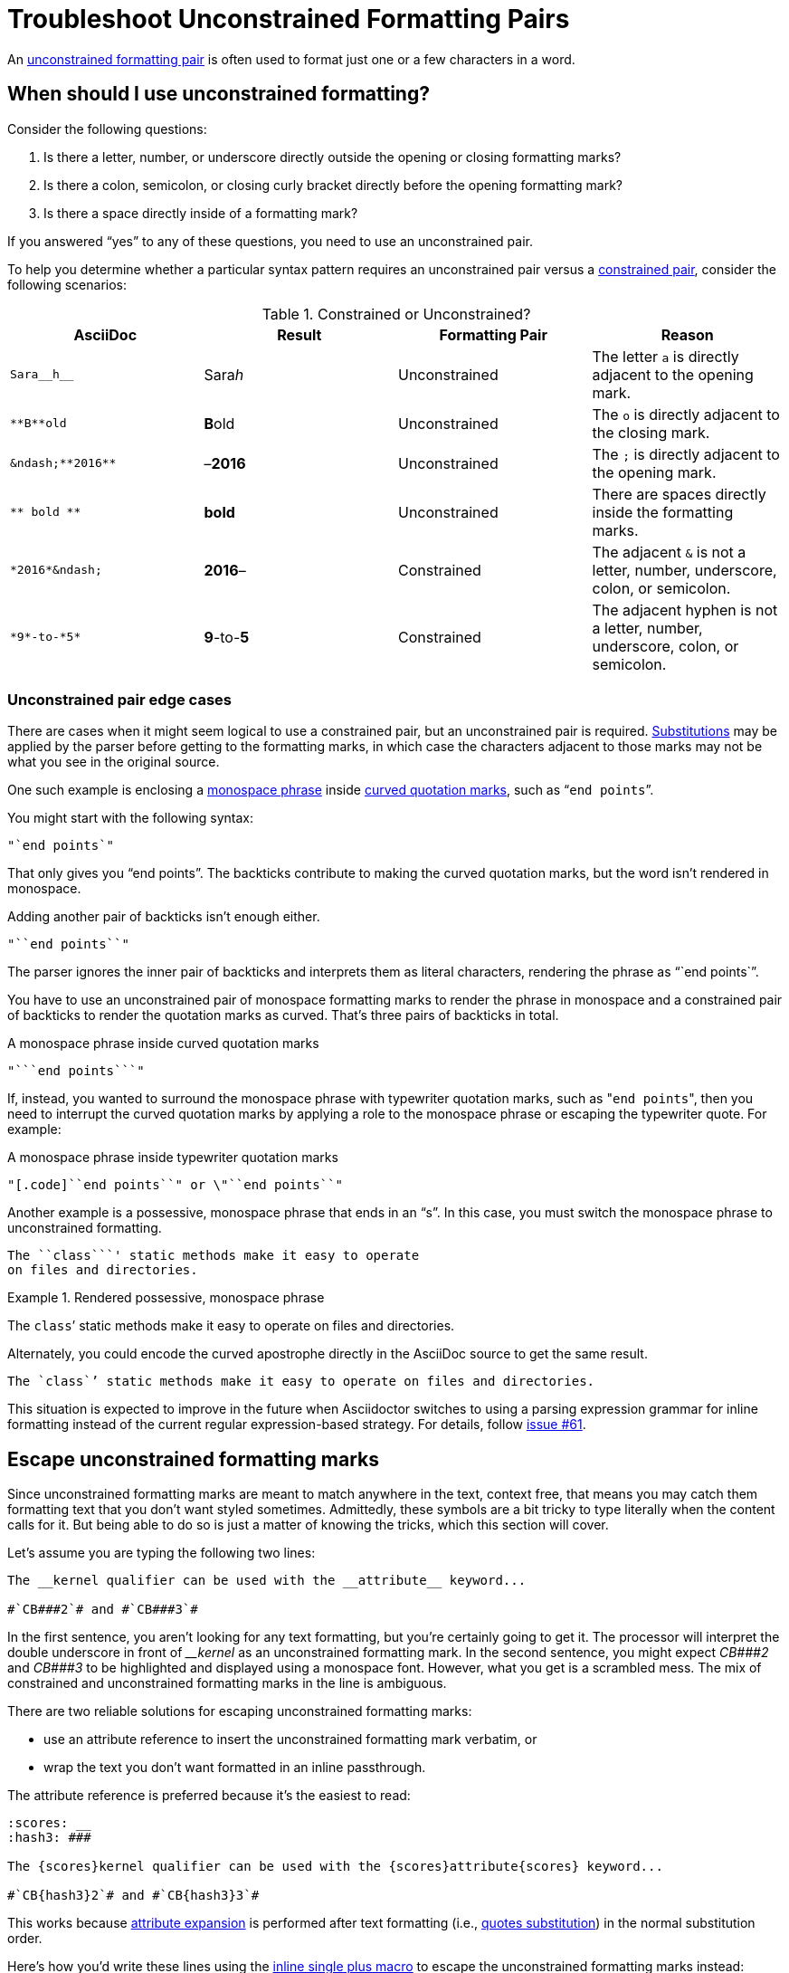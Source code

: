 = Troubleshoot Unconstrained Formatting Pairs

An xref:index.adoc#unconstrained[unconstrained formatting pair] is often used to format just one or a few characters in a word.

[#use-unconstrained]
== When should I use unconstrained formatting?

Consider the following questions:

. Is there a letter, number, or underscore directly outside the opening or closing formatting marks?
. Is there a colon, semicolon, or closing curly bracket directly before the opening formatting mark?
. Is there a space directly inside of a formatting mark?

If you answered "`yes`" to any of these questions, you need to use an unconstrained pair.

To help you determine whether a particular syntax pattern requires an unconstrained pair versus a xref:index.adoc#constrained[constrained pair], consider the following scenarios:

.Constrained or Unconstrained?
[#constrained-or-unconstrained]
|===
|AsciiDoc |Result |Formatting Pair |Reason

|`+Sara__h__+`
|Sara__h__
|Unconstrained
|The letter `a` is directly adjacent to the opening mark.

|`+**B**old+`
|**B**old
|Unconstrained
|The `o` is directly adjacent to the closing mark.

|`+&ndash;**2016**+`
|&ndash;**2016**
|Unconstrained
|The `;` is directly adjacent to the opening mark.

|`+** bold **+`
|** bold **
|Unconstrained
|There are spaces directly inside the formatting marks.

|`+*2016*&ndash;+`
|*2016*&ndash;
|Constrained
|The adjacent `&` is not a letter, number, underscore, colon, or semicolon.

|`+*9*-to-*5*+`
|*9*-to-*5*
|Constrained
|The adjacent hyphen is not a letter, number, underscore, colon, or semicolon.
|===

[#unconstrained-edge-cases]
=== Unconstrained pair edge cases

There are cases when it might seem logical to use a constrained pair, but an unconstrained pair is required.
xref:subs:substitutions.adoc[Substitutions] may be applied by the parser before getting to the formatting marks, in which case the characters adjacent to those marks may not be what you see in the original source.

One such example is enclosing a xref:monospace.adoc[monospace phrase] inside xref:quotation-marks-and-apostrophes.adoc[curved quotation marks], such as "```end points```".

You might start with the following syntax:

[source]
----
"`end points`"
----

That only gives you "`end points`".
The backticks contribute to making the curved quotation marks, but the word isn't rendered in monospace.

Adding another pair of backticks isn't enough either.

[source]
----
"``end points``"
----

The parser ignores the inner pair of backticks and interprets them as literal characters, rendering the phrase as "``end points``".

You have to use an unconstrained pair of monospace formatting marks to render the phrase in monospace and a constrained pair of backticks to render the quotation marks as curved.
That's three pairs of backticks in total.

.A monospace phrase inside curved quotation marks
[source]
----
"```end points```"
----

If, instead, you wanted to surround the monospace phrase with typewriter quotation marks, such as "[.code]``end points``", then you need to interrupt the curved quotation marks by applying a role to the monospace phrase or escaping the typewriter quote.
For example:

.A monospace phrase inside typewriter quotation marks
[source]
----
"[.code]``end points``" or \"``end points``"
----

Another example is a possessive, monospace phrase that ends in an "`s`".
In this case, you must switch the monospace phrase to unconstrained formatting.

[source]
----
The ``class```' static methods make it easy to operate
on files and directories.
----

.Rendered possessive, monospace phrase
====
The ``class```' static methods make it easy to operate on files and directories.
====

Alternately, you could encode the curved apostrophe directly in the AsciiDoc source to get the same result.

[source]
----
The `class`’ static methods make it easy to operate on files and directories.
----

This situation is expected to improve in the future when Asciidoctor switches to using a parsing expression grammar for inline formatting instead of the current regular expression-based strategy.
For details, follow https://github.com/asciidoctor/asciidoctor/issues/61[issue #61].

[#escape-unconstrained]
== Escape unconstrained formatting marks

Since unconstrained formatting marks are meant to match anywhere in the text, context free, that means you may catch them formatting text that you don't want styled sometimes.
Admittedly, these symbols are a bit tricky to type literally when the content calls for it.
But being able to do so is just a matter of knowing the tricks, which this section will cover.

Let's assume you are typing the following two lines:

----
The __kernel qualifier can be used with the __attribute__ keyword...

#`CB###2`# and #`CB###3`#
----

In the first sentence, you aren't looking for any text formatting, but you're certainly going to get it.
The processor will interpret the double underscore in front of _++__kernel++_ as an unconstrained formatting mark.
In the second sentence, you might expect _++CB###2++_ and _++CB###3++_ to be highlighted and displayed using a monospace font.
However, what you get is a scrambled mess.
The mix of constrained and unconstrained formatting marks in the line is ambiguous.

There are two reliable solutions for escaping unconstrained formatting marks:

* use an attribute reference to insert the unconstrained formatting mark verbatim, or
* wrap the text you don't want formatted in an inline passthrough.

The attribute reference is preferred because it's the easiest to read:

----
:scores: __
:hash3: ###

The {scores}kernel qualifier can be used with the {scores}attribute{scores} keyword...

#`CB{hash3}2`# and #`CB{hash3}3`#
----

This works because xref:subs:attributes.adoc[attribute expansion] is performed after text formatting (i.e., xref:subs:quotes.adoc[quotes substitution]) in the normal substitution order.

Here's how you'd write these lines using the xref:pass:pass-macro.adoc[inline single plus macro] to escape the unconstrained formatting marks instead:

----
The +__kernel+ qualifier can be used with the +__attribute__+ keyword...

#`+CB###2+`# and #`+CB###3+`#
----

Notice the addition of the plus symbols.
Everything between the plus symbols is escaped from interpolation (attribute references, text formatting, etc.).
However, the text still receives proper output escaping for xref:subs:special-characters.adoc[HTML special characters] (e.g., `<` becomes `\&lt;`).

The enclosure `pass:[`+TEXT+`]` (text enclosed in pluses surrounded by backticks) is a special formatting combination in Asciidoctor.
It means to format TEXT as monospace, but don't interpolate formatting marks or attribute references in TEXT.
It's roughly equivalent to Markdown's backticks.
Since AsciiDoc offers more advanced formatting, the double enclosure is necessary.
